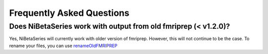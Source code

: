 .. _faq:

==========================
Frequently Asked Questions
==========================


Does NiBetaSeries work with output from old fmriprep (< v1.2.0)?
----------------------------------------------------------------
Yes, NiBetaSeries will currently work with older version of fmriprep.
However, this will not continue to be the case.
To rename your files, you can use renameOldFMRIPREP_

.. _renameOldFMRIPREP: https://github.com/HBClab/renameOldFMRIPREP
